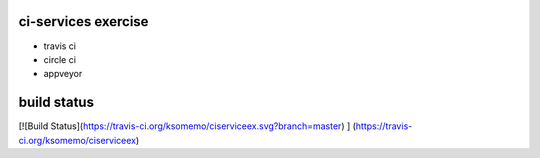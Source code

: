 ci-services exercise
=======================================

* travis ci
* circle ci
* appveyor

build status
======================================
[![Build Status](https://travis-ci.org/ksomemo/ciserviceex.svg?branch=master) ] (https://travis-ci.org/ksomemo/ciserviceex)
